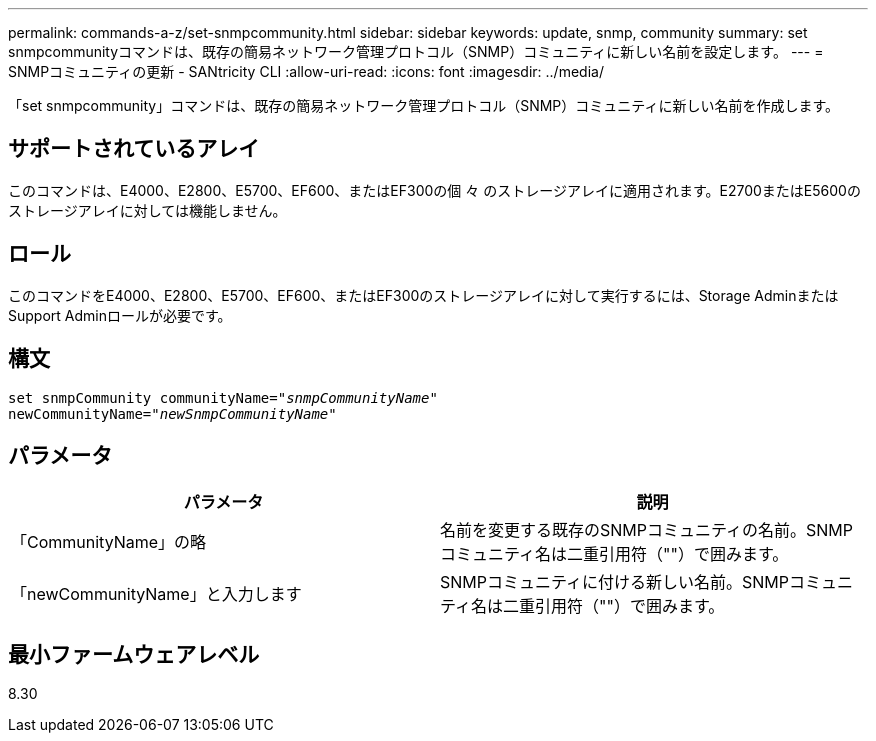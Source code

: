 ---
permalink: commands-a-z/set-snmpcommunity.html 
sidebar: sidebar 
keywords: update, snmp, community 
summary: set snmpcommunityコマンドは、既存の簡易ネットワーク管理プロトコル（SNMP）コミュニティに新しい名前を設定します。 
---
= SNMPコミュニティの更新 - SANtricity CLI
:allow-uri-read: 
:icons: font
:imagesdir: ../media/


[role="lead"]
「set snmpcommunity」コマンドは、既存の簡易ネットワーク管理プロトコル（SNMP）コミュニティに新しい名前を作成します。



== サポートされているアレイ

このコマンドは、E4000、E2800、E5700、EF600、またはEF300の個 々 のストレージアレイに適用されます。E2700またはE5600のストレージアレイに対しては機能しません。



== ロール

このコマンドをE4000、E2800、E5700、EF600、またはEF300のストレージアレイに対して実行するには、Storage AdminまたはSupport Adminロールが必要です。



== 構文

[source, cli, subs="+macros"]
----
set snmpCommunity communityName=pass:quotes["_snmpCommunityName_"]
newCommunityName=pass:quotes["_newSnmpCommunityName_"]
----


== パラメータ

[cols="2*"]
|===
| パラメータ | 説明 


 a| 
「CommunityName」の略
 a| 
名前を変更する既存のSNMPコミュニティの名前。SNMPコミュニティ名は二重引用符（""）で囲みます。



 a| 
「newCommunityName」と入力します
 a| 
SNMPコミュニティに付ける新しい名前。SNMPコミュニティ名は二重引用符（""）で囲みます。

|===


== 最小ファームウェアレベル

8.30
